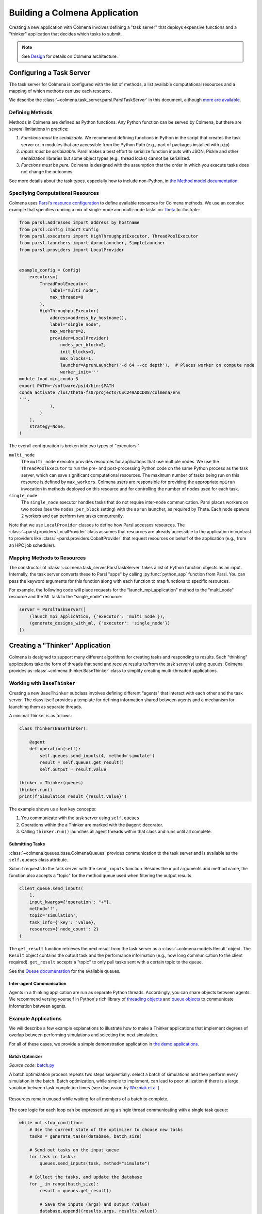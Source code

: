 Building a Colmena Application
==============================

Creating a new application with Colmena involves defining a "task server"
that deploys expensive functions and a "thinker" application that
decides which tasks to submit.

.. note::
    See `Design <./design.html>`_ for details on Colmena architecture.

Configuring a Task Server
-------------------------

The task server for Colmena is configured with the list of methods, a
list available computational resources and a mapping of which methods
can use each resource.

We describe the :class:`~colmena.task_server.parsl.ParslTaskServer` in this document,
although `more are available <task-servers.html>`_.

Defining Methods
++++++++++++++++

Methods in Colmena are defined as Python functions.
Any Python function can be served by Colmena, but
there are several limitations in practice:

1. *Functions must be serializable.* We recommend defining functions in Python
   in the script that creates the task server or in modules that are accessible
   from the Python Path (e.g., part of packages installed with ``pip``)
2. *Inputs must be serializable.* Parsl makes a best effort to serialize function
   inputs with JSON, Pickle and other serialization libraries but some object types
   (e.g., thread locks) cannot be serialized.
3. *Functions must be pure.* Colmena is designed with the assumption that the order
   in which you execute tasks does not change the outcomes.

See more details about the task types, especially how to include non-Python, 
in `the Method model documentation <./methods.html>`_.

Specifying Computational Resources
++++++++++++++++++++++++++++++++++

Colmena uses `Parsl's resource configuration <https://parsl.readthedocs.io/en/stable/userguide/configuring.html>`_
to define available resources for Colmena methods.
We use an complex example that specifies running a mix of single-node and multi-node tasks on
`Theta <https://www.alcf.anl.gov/support-center/theta>`_  to illustrate:

.. code-block:: python

    from parsl.addresses import address_by_hostname
    from parsl.config import Config
    from parsl.executors import HighThroughputExecutor, ThreadPoolExecutor
    from parsl.launchers import AprunLauncher, SimpleLauncher
    from parsl.providers import LocalProvider


    example_config = Config(
        executors=[
            ThreadPoolExecutor(
                label="multi_node",
                max_threads=8
            ),
            HighThroughputExecutor(
                address=address_by_hostname(),
                label="single_node",
                max_workers=2,
                provider=LocalProvider(
                    nodes_per_block=2,
                    init_blocks=1,
                    max_blocks=1,
                    launcher=AprunLauncher('-d 64 --cc depth'),  # Places worker on compute node
                    worker_init='''
    module load miniconda-3
    export PATH=~/software/psi4/bin:$PATH
    conda activate /lus/theta-fs0/projects/CSC249ADCD08/colmena/env
    ''',
                ),
            )
        ],
        strategy=None,
    )

The overall configuration is broken into two types of "executors:"

``multi_node``
  The ``multi_node`` executor provides resources for applications that use multiple nodes.
  We use the ``ThreadPoolExecutor`` to run the pre- and post-processing Python code
  on the same Python process as the task server, which can save significant computational resources.
  The maximum number of tasks being run on this resource is defined by ``max_workers``.
  Colmena users are responsible for providing the appropriate ``mpirun`` invocation in methods
  deployed on this resource and for controlling the number of nodes used for each task.

``single_node``
  The ``single_node`` executor handles tasks that do not require inter-node communication.
  Parsl places workers on two nodes (see the ``nodes_per_block`` setting) with the ``aprun``
  launcher, as required by Theta. Each node spawns 2 workers and can perform
  two tasks concurrently.


Note that we use ``LocalProvider`` classes to define how Parsl accesses resources.
The :class:`~parsl.providers.LocalProvider` class assumes that resources are already
accessible to the application in contrast to providers like
:class:`~parsl.providers.CobaltProvider` that request resources
on behalf of the application (e.g., from an HPC job scheduler).

Mapping Methods to Resources
++++++++++++++++++++++++++++

The constructor of :class:`~colmena.task_server.ParslTaskServer` takes a list of
Python function objects as an input.
Internally, the task server converts these to Parsl "apps" by calling
:py:func:`python_app` function from Parsl.
You can pass the keyword arguments for this function along with each function
to map functions to specific resources.

For example, the following code will place requests for the "launch_mpi_application"
method to the "multi_node" resource and the ML task to the "single_node" resource:

.. code-block:: python

    server = ParslTaskServer([
        (launch_mpi_application, {'executor': 'multi_node'}),
        (generate_designs_with_ml, {'executor': 'single_node'})
    ])

Creating a "Thinker" Application
--------------------------------

Colmena is designed to support many different algorithms for creating tasks and
responding to results.
Such "thinking" applications take the form of threads that send and receive results
to/from the task server(s) using queues.
Colmena provides as :class:`~colmena.thinker.BaseThinker` class to simplify creating
multi-threaded applications.

Working with ``BaseThinker``
++++++++++++++++++++++++++++

Creating a new ``BaseThinker`` subclass involves defining different "agents"
that interact with each other and the task server.
The class itself provides a template for defining information shared between agents
and a mechanism for launching them as separate threads.

A minimal Thinker is as follows:

.. code-block:: python

    class Thinker(BaseThinker):

        @agent
        def operation(self):
            self.queues.send_inputs(4, method='simulate')
            result = self.queues.get_result()
            self.output = result.value

    thinker = Thinker(queues)
    thinker.run()
    print(f'Simulation result {result.value}')

The example shows us a few key concepts:

1. You communicate with the task server using ``self.queues``
2. Operations within the a Thinker are marked with the ``@agent`` decorator.
3. Calling ``thinker.run()`` launches all agent threads within that class
   and runs until all complete.

Submitting Tasks
~~~~~~~~~~~~~~~~

:class:`~colmena.queues.base.ColmenaQueues` provides communication to the task server
and is available as the ``self.queues`` class attribute.

Submit requests to the task server with the ``send_inputs`` function.
Besides the input arguments and method name, the function also accepts a
"topic" for the method queue used when filtering the output results.


.. code-block:: python

    client_queue.send_inputs(
        1,
        input_kwargs={'operation': "+"},
        method='f',
        topic='simulation',
        task_info={'key': 'value},
        resources={'node_count': 2}
    )


The ``get_result`` function retrieves the next result from the task server
as a :class:`~colmena.models.Result` object.
The ``Result`` object contains the output task and the performance information
(e.g., how long communication to the client required).
``get_result`` accepts a "topic" to only pull tasks sent with a certain topic to the queue.

See the `Queue documentation <./queues.html>`_ for the available queues.

Inter-agent Communication
~~~~~~~~~~~~~~~~~~~~~~~~~

Agents in a thinking application are run as separate Python threads.
Accordingly, you can share objects between agents.
We recommend versing yourself in Python's rich library of
`threading objects <https://docs.python.org/3/library/threading.html>`_
and `queue objects <https://docs.python.org/3/library/queue.html>`_
to communicate information between agents.

Example Applications
++++++++++++++++++++

We will describe a few example explanations to illustrate how to make a Thinker applications
that implement degrees of overlap between performing simulations and selecting the next simulation.

For all of these cases, we provide a simple demonstration application in
`the demo applications <https://github.com/exalearn/colmena/tree/master/demo_apps/optimizer-examples>`_.

Batch Optimizer
~~~~~~~~~~~~~~~

*Source code*: `batch.py <https://github.com/exalearn/colmena/blob/master/demo_apps/optimizer-examples/batch.py>`_

A batch optimization process repeats two steps sequentially: select a batch of simulations and 
then perform every simulation in the batch.
Batch optimization, while simple to implement, can lead to poor utilization
if there is a large variation between task completion times (see discussion by
`Wozniak et al. <http://dx.doi.org/10.1186/s12859-018-2508-4>`_).

.. figure:: _static/batch-utilization.png
    :width: 75%
    :align: center
    :alt: Utilization over time for batch optimizer

    Resources remain unused while waiting for all members of a batch to complete.

The core logic for each loop can be expressed using a single thread communicating
with a single task queue:

.. code-block:: python

    while not stop_condition:
        # Use the current state of the optimizer to choose new tasks
        tasks = generate_tasks(database, batch_size)

        # Send out tasks on the input queue
        for task in tasks:
            queues.send_inputs(task, method="simulate")

        # Collect the tasks, and update the database
        for _ in range(batch_size):
            result = queues.get_result()

            # Save the inputs (args) and output (value)
            database.append((results.args, results.value))


Streaming Optimizer
~~~~~~~~~~~~~~~~~~~

*Source code*: `streaming.py <https://github.com/exalearn/colmena/blob/master/demo_apps/optimizer-examples/streaming.py>`_

A streaming or "on-line" optimizer selects a new task immediately after any task completes.
The streaming optimizer is particularly beneficial when the time to select a new task
is much shorter than the rate at which new tasks complete.
As evidenced by codes such as `Rocketsled <https://hackingmaterials.lbl.gov/rocketsled/>`_,
streaming optimizers are an excellent choice for lengthy tasks run with modest batch sizes.
However, the utilization of a computational resource can break down when the rate of task
completion becomes comparable to the rate at which new tasks can be generated.

.. python streaming.py --runtime 2 --runtime-var 0.5 --opt-delay 4 --num-guesses 20
.. figure:: _static/streaming-utilization.png
    :width: 75%
    :align: center
    :alt: Utilization for a streaming optimizer

    Utilization limited by task generation rate


A streaming optimizer can also be realized by a single Thinker process and a single
task queue.

.. code-block:: python

    # Create as many parallel tasks as worker slots
    tasks = generate_tasks(database, batch_size)
    for task in tasks:
        queues.send_inputs(task, method="simulate")

    # As new tasks complete immediately generate a single new task
    while not stop_condition:
        # Wait until a task completes, pull it from queue
        result = queues.get_result()

        # Add it to the database
        database.append((results.args, results.value))

        # Generate a new task, using the latest results
        task = generate_tasks(database, 1)[0]

        # Sent new task to the queue
        queues.send_inputs(task, method="simulate")


Interleaved Optimizer
~~~~~~~~~~~~~~~~~~~~~

*Source code*: `interleaved.py <https://github.com/exalearn/colmena/blob/master/demo_apps/optimizer-examples/interleaved.py>`_

An "interleaved" optimizer continually updates a queue
of next simulations while new simulations are running.
A new task is started from a task queue as soon as a simulation task completes.
The task queue is maintained by a separate thread that continually updates
the task generator and re-prioritizes the task queue.
Full system utilization can be achieved as long as the task queue is sufficiently long.
The challenge instead is to minimize the time between new data received
and the task queue being updated with this new data.

.. figure:: _static/interleaved-utilization.png
    :width: 75%
    :align: center
    :alt: Utilization for an interleaved optimizer

    Caching a prioritized list of tasks prevents under-utilization

Creating an interleaved optimizer in Colmena can be achieved best using two separate
threads that each use their own task queues.

The first thread is a simulation dispatcher.
It shares a task list, result database, and a `Lock <https://docs.python.org/3/library/threading.html#lock-objects>`_
with the other thread.
We use an `Event <https://docs.python.org/3/library/threading.html#event-objects>`_, ``done``,
to signal both threads that the optimization loop has completed.
We denote tasks associated the simulation dispatcher with the topic "doer."

.. code-block:: python

    # Send out the initial tasks
    for _ in range(batch_size):
        queues.send_inputs(task_queue.pop(), method='simulate', topic='doer')

    # Pull and re-submit
    while not done.is_set():
        # Get a result
        result = queues.get_result(topic='doer')

        # Immediately send out a new task
        with queue_lock:
            queues.send_inputs(task_queue.pop(), method='simulate', topic='doer')

        # Add the old task to the database
        database.append((result.args, result.value))

The second thread is a task generator and prioritizer.
Its tasks are labeled with the "thinker" topic.

.. code-block:: python

    # Create some tasks
    tasks = generate_tasks(database, queue_length)

    while not done.is_set():
        # Send out an update task, which generates
        #  a new priority order for the tasks
        with queue_lock:
            queues.send_inputs(database, tasks,
                               method='reprioritize_queue',
                               topic='thinker')

        # Wait until it is complete
        result = queues.get_result(topic='thinker')
        new_order = result.value

        # Update the queue (requires locking)
        with queue_lock:
            # Copy out the old values
            current_queue = task_queue.copy()
            task_queue.clear()

            # Note how many of the tasks have been started
            num_started = len(new_order) - len(current_queue)

            # Compute the new position of tasks
            #  Noting that the first items in the queue are gone
            new_order -= num_started

            # Re-submit tasks to the queue
            for i in new_order:
                if i < 0:  # Task has already been sent out
                    continue
                task_queue.append(current_queue[i])


Creating a ``main.py``
----------------------

The script used to launch a Colmena application must create the queues and
launch the task server and thinking application.

A common pattern is as follows:

.. code-block:: python

    from colmena.task_server import ParslTaskServer
    from colmena.queue import PipeQueues

    if __name__ == "__main__":
        # [ ... Create the Parsl configuration, list of functions, ... ]

        # Generate the queue pairs
        queues = PipeQueues(keep_inputs=True, serialization_method='json')

        # Instantiate the task server and thinker
        task_server = ParslTaskServer(functions, queues, config)
        thinker = Thinker(queues)

        try:
            # Launch the servers
            doer.start()
            thinker.start()

            # Wait for the thinking application to complete
            thinker.join()
        finally:
            # Send a shutdown signal to the task server
            ueues.send_kill_signal()

        # Wait for the task server to complete
        doer.join()

The above script can be run as any other python code (e.g., ``python run.py``)

We have described configuration options for task server and thinker applications earlier.
The key options to discuss here are those of the communication queues.

The :meth:`~colmena.queue.python.PipeQueues` object manages communication between Thinker and Task Server.
It takes a few options in addition to the topics of tasks, such as

- ``serialization_method``: Whether to use JSON or Pickle to serialize inputs and outputs.
  Either may produce smaller objects or provide faster conversion depending on your data types.
- ``keep_inputs``: Whether to retain inputs in the :class:`~colmena.models.Result` object after task has completed.
  Removing inputs could speed communication but may complicate steering logic.
